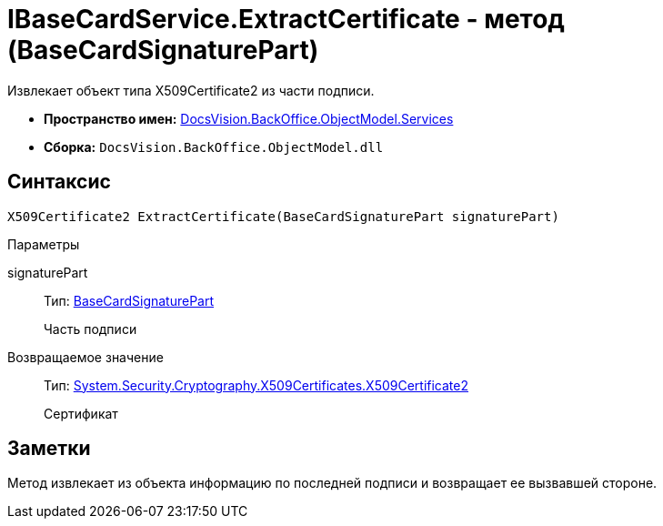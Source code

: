 = IBaseCardService.ExtractCertificate - метод (BaseCardSignaturePart)

Извлекает объект типа X509Certificate2 из части подписи.

* *Пространство имен:* xref:api/DocsVision/BackOffice/ObjectModel/Services/Services_NS.adoc[DocsVision.BackOffice.ObjectModel.Services]
* *Сборка:* `DocsVision.BackOffice.ObjectModel.dll`

== Синтаксис

[source,csharp]
----
X509Certificate2 ExtractCertificate(BaseCardSignaturePart signaturePart)
----

Параметры

signaturePart::
Тип: xref:api/DocsVision/BackOffice/ObjectModel/BaseCardSignaturePart_CL.adoc[BaseCardSignaturePart]
+
Часть подписи

Возвращаемое значение::
Тип: http://msdn.microsoft.com/ru-ru/library/system.security.cryptography.x509certificates.x509certificate2.aspx[System.Security.Cryptography.X509Certificates.X509Certificate2]
+
Сертификат

== Заметки

Метод извлекает из объекта информацию по последней подписи и возвращает ее вызвавшей стороне.
